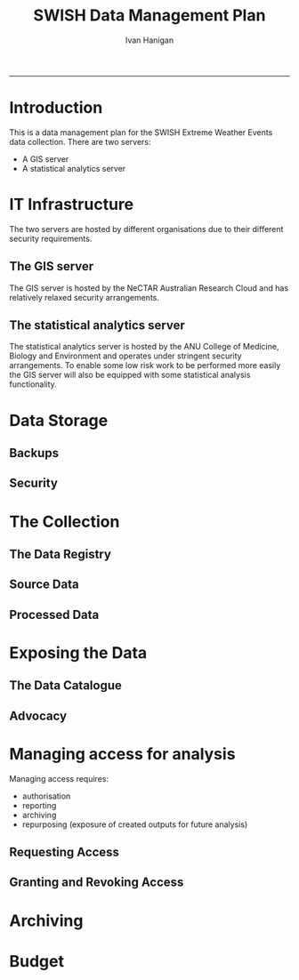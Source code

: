 #+TITLE:SWISH Data Management Plan 
#+AUTHOR: Ivan Hanigan
#+email: ivan.hanigan@anu.edu.au
#+LaTeX_CLASS: article
#+LaTeX_CLASS_OPTIONS: [a4paper]
#+LATEX: \tableofcontents
-----

* Introduction
This is a data management plan for the SWISH Extreme Weather Events data collection.
There are two servers:
- A GIS server
- A statistical analytics server
* IT Infrastructure
The two servers are hosted by different organisations due to their different security requirements.  
** The GIS server
The GIS server is hosted by the NeCTAR Australian Research Cloud and has relatively relaxed security arrangements.
** The  statistical analytics server
The statistical analytics server is hosted by the ANU College of Medicine, Biology and Environment and operates under stringent security arrangements.
To enable some low risk work to be performed more easily the GIS server will also be equipped with some statistical analysis functionality.
* Data Storage
** Backups
** Security
* The Collection
** The Data Registry
** Source Data
** Processed Data
* Exposing the Data
** The Data Catalogue
** Advocacy
* Managing access for analysis
Managing access requires:
- authorisation
- reporting
- archiving
- repurposing (exposure of created outputs for future analysis)
** Requesting Access
** Granting and Revoking Access
* Archiving
* Budget
